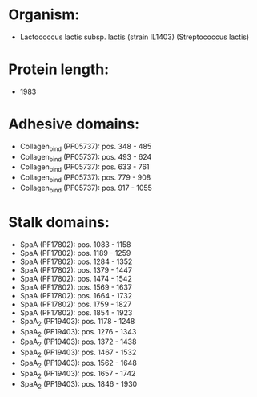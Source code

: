 * Organism:
- Lactococcus lactis subsp. lactis (strain IL1403) (Streptococcus lactis)
* Protein length:
- 1983
* Adhesive domains:
- Collagen_bind (PF05737): pos. 348 - 485
- Collagen_bind (PF05737): pos. 493 - 624
- Collagen_bind (PF05737): pos. 633 - 761
- Collagen_bind (PF05737): pos. 779 - 908
- Collagen_bind (PF05737): pos. 917 - 1055
* Stalk domains:
- SpaA (PF17802): pos. 1083 - 1158
- SpaA (PF17802): pos. 1189 - 1259
- SpaA (PF17802): pos. 1284 - 1352
- SpaA (PF17802): pos. 1379 - 1447
- SpaA (PF17802): pos. 1474 - 1542
- SpaA (PF17802): pos. 1569 - 1637
- SpaA (PF17802): pos. 1664 - 1732
- SpaA (PF17802): pos. 1759 - 1827
- SpaA (PF17802): pos. 1854 - 1923
- SpaA_2 (PF19403): pos. 1178 - 1248
- SpaA_2 (PF19403): pos. 1276 - 1343
- SpaA_2 (PF19403): pos. 1372 - 1438
- SpaA_2 (PF19403): pos. 1467 - 1532
- SpaA_2 (PF19403): pos. 1562 - 1648
- SpaA_2 (PF19403): pos. 1657 - 1742
- SpaA_2 (PF19403): pos. 1846 - 1930

